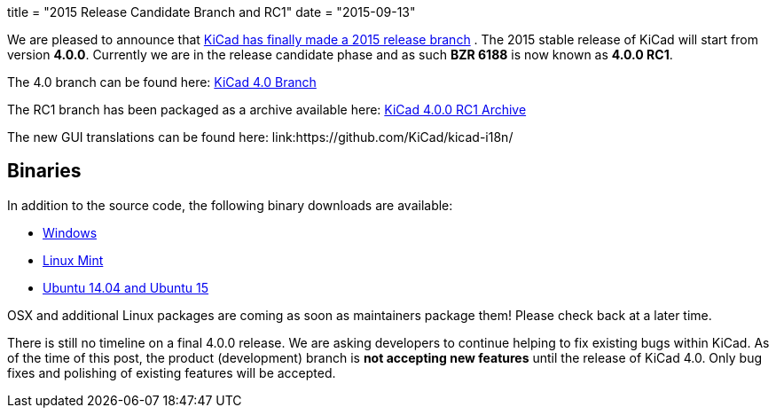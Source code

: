 +++
title = "2015 Release Candidate Branch and RC1"
date = "2015-09-13"
+++

We are pleased to announce that
link:https://lists.launchpad.net/kicad-developers/msg20326.html[KiCad has
finally made a 2015 release branch]
. The 2015 stable release of KiCad will start from version *4.0.0*.
Currently we are in the release candidate phase and as such *BZR 6188*
is now known as  *4.0.0 RC1*.

The 4.0 branch can be found here:
link:https://code.launchpad.net/~stambaughw/kicad/4.0[KiCad 4.0 Branch]

The RC1 branch has been packaged as a archive available here:
link:https://launchpad.net/kicad/4.0/4.0.0-rc1/+download/kicad-4.0.0-rc1.tar.xz[KiCad 4.0.0 RC1 Archive]

The new GUI translations can be found here:
link:https://github.com/KiCad/kicad-i18n/

== Binaries

In addition to the source code, the following binary downloads are available:

 - link:/download/windows/[Windows]
 - link:/download/linux-mint/[Linux Mint]
 - link:/download/ubuntu/[Ubuntu 14.04 and Ubuntu 15]
 
OSX and additional Linux packages are coming as soon as maintainers
package them! Please check back at a later time.

There is still no timeline on a final 4.0.0 release. We are asking
developers to continue helping to fix existing bugs within KiCad.  As
of the time of this post, the product (development) branch is *not
accepting new features* until the release of KiCad 4.0.  Only bug
fixes and polishing of existing features will be accepted.
